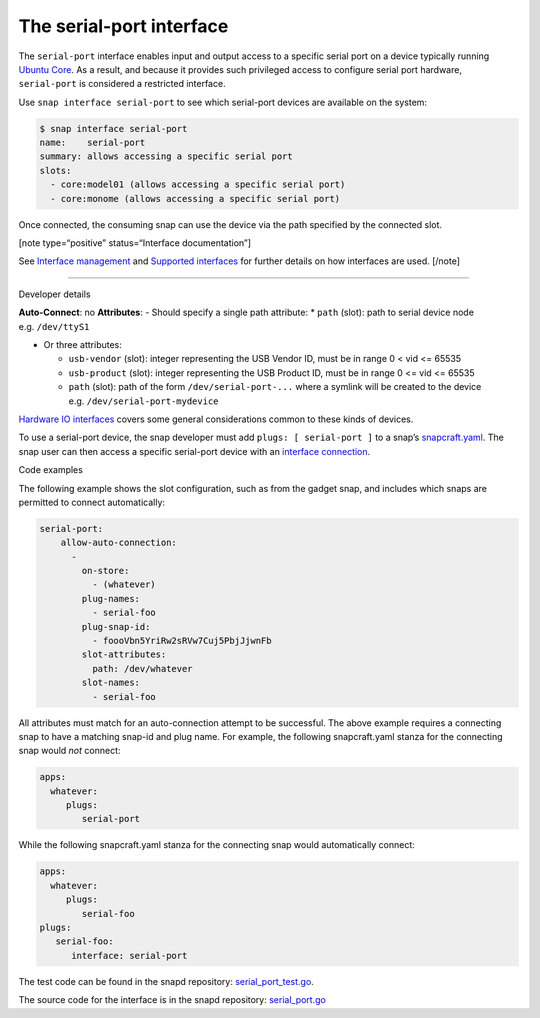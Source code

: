 .. 7913.md

.. \_the-serial-port-interface:

The serial-port interface
=========================

The ``serial-port`` interface enables input and output access to a specific serial port on a device typically running `Ubuntu Core <glossary.md#the-serial-port-interface-heading--ubuntu-core>`__. As a result, and because it provides such privileged access to configure serial port hardware, ``serial-port`` is considered a restricted interface.

Use ``snap interface serial-port`` to see which serial-port devices are available on the system:

.. code:: bash

   $ snap interface serial-port
   name:    serial-port
   summary: allows accessing a specific serial port
   slots:
     - core:model01 (allows accessing a specific serial port)
     - core:monome (allows accessing a specific serial port)

Once connected, the consuming snap can use the device via the path specified by the connected slot.

[note type=“positive” status=“Interface documentation”]

See `Interface management <interface-management.md>`__ and `Supported interfaces <supported-interfaces.md>`__ for further details on how interfaces are used. [/note]

--------------

.. raw:: html

   <h2 id="the-serial-port-interface-heading--dev-details">

Developer details

.. raw:: html

   </h2>

**Auto-Connect**: no **Attributes**: - Should specify a single path attribute: \* ``path`` (slot): path to serial device node e.g. ``/dev/ttyS1``

-  Or three attributes:

   -  ``usb-vendor`` (slot): integer representing the USB Vendor ID, must be in range 0 < vid <= 65535
   -  ``usb-product`` (slot): integer representing the USB Product ID, must be in range 0 <= vid <= 65535
   -  ``path`` (slot): path of the form ``/dev/serial-port-...`` where a symlink will be created to the device e.g. ``/dev/serial-port-mydevice``

`Hardware IO interfaces <hardware-io-interfaces.md>`__ covers some general considerations common to these kinds of devices.

To use a serial-port device, the snap developer must add ``plugs: [ serial-port ]`` to a snap’s `snapcraft.yaml <the-snapcraft-yaml-schema.md>`__. The snap user can then access a specific serial-port device with an `interface connection <interface-management.md#the-serial-port-interface-heading--manual-connections>`__.

.. raw:: html

   <h3 id="the-serial-port-interface-heading--code-examples">

Code examples

.. raw:: html

   </h3>

The following example shows the slot configuration, such as from the gadget snap, and includes which snaps are permitted to connect automatically:

.. code:: yaml

   serial-port:
       allow-auto-connection:
         -
           on-store:
             - (whatever)
           plug-names:
             - serial-foo
           plug-snap-id:
             - foooVbn5YriRw2sRVw7Cuj5PbjJjwnFb
           slot-attributes:
             path: /dev/whatever
           slot-names:
             - serial-foo

All attributes must match for an auto-connection attempt to be successful. The above example requires a connecting snap to have a matching snap-id and plug name. For example, the following snapcraft.yaml stanza for the connecting snap would *not* connect:

.. code:: yaml

   apps:
     whatever:
        plugs:
           serial-port

While the following snapcraft.yaml stanza for the connecting snap would automatically connect:

.. code:: yaml

   apps:
     whatever:
        plugs:
           serial-foo
   plugs:
      serial-foo:
         interface: serial-port

The test code can be found in the snapd repository: `serial_port_test.go <https://github.com/snapcore/snapd/blob/master/interfaces/builtin/serial_port_test.go>`__.

The source code for the interface is in the snapd repository: `serial_port.go <https://github.com/snapcore/snapd/blob/master/interfaces/builtin/serial_port.go>`__\ 
